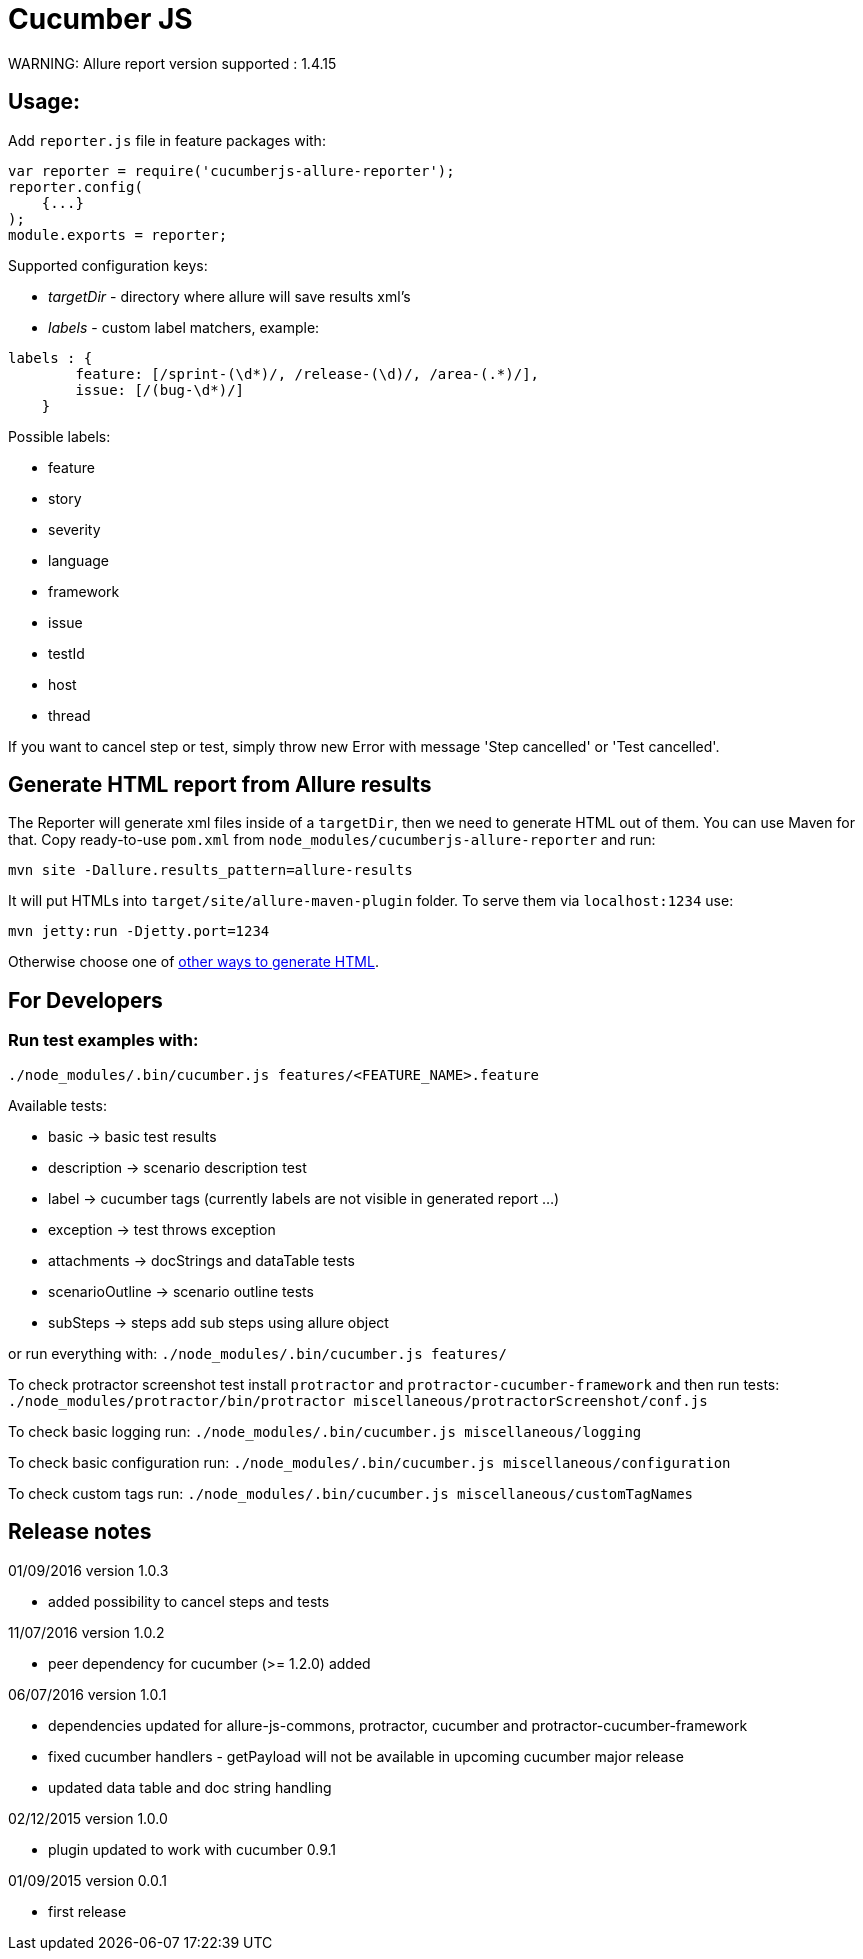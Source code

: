 = Cucumber JS
WARNING: Allure report version supported : 1.4.15

== Usage:
Add `reporter.js` file in feature packages with:

[source, javascript]
----
var reporter = require('cucumberjs-allure-reporter');
reporter.config(
    {...}
);
module.exports = reporter;
----

Supported configuration keys:

* _targetDir_ - directory where allure will save results xml's

* _labels_ - custom label matchers, example:

[source, javascript]
----
labels : {
        feature: [/sprint-(\d*)/, /release-(\d)/, /area-(.*)/],
        issue: [/(bug-\d*)/]
    }
----

Possible labels:

* feature
* story
* severity
* language
* framework
* issue
* testId
* host
* thread

If you want to cancel step or test, simply throw new Error with message 'Step cancelled' or 'Test cancelled'.

== Generate HTML report from Allure results
The Reporter will generate xml files inside of a `targetDir`, then we need to generate HTML out of them.
You can use Maven for that. Copy ready-to-use `pom.xml` from `node_modules/cucumberjs-allure-reporter` and run:

`mvn site -Dallure.results_pattern=allure-results`

It will put HTMLs into `target/site/allure-maven-plugin` folder. To serve them via `localhost:1234` use:

`mvn jetty:run -Djetty.port=1234`

Otherwise choose one of
https://github.com/allure-framework/allure-core/wiki#generating-a-report[other ways to generate HTML].

== For Developers

=== Run test examples with:
`./node_modules/.bin/cucumber.js features/<FEATURE_NAME>.feature`

Available tests:

* basic -> basic test results
* description -> scenario description test
* label -> cucumber tags (currently labels are not visible in generated report ...)
* exception -> test throws exception
* attachments -> docStrings and dataTable tests
* scenarioOutline -> scenario outline tests
* subSteps -> steps add sub steps using allure object

or run everything with: `./node_modules/.bin/cucumber.js features/`

To check protractor screenshot test install `protractor` and `protractor-cucumber-framework` and then
run tests: `./node_modules/protractor/bin/protractor miscellaneous/protractorScreenshot/conf.js`

To check basic logging run: `./node_modules/.bin/cucumber.js miscellaneous/logging`

To check basic configuration run: `./node_modules/.bin/cucumber.js miscellaneous/configuration`

To check custom tags run: `./node_modules/.bin/cucumber.js miscellaneous/customTagNames`

== Release notes
01/09/2016 version 1.0.3

* added possibility to cancel steps and tests

11/07/2016 version 1.0.2

* peer dependency for cucumber (>= 1.2.0) added

06/07/2016 version 1.0.1

* dependencies updated for allure-js-commons, protractor, cucumber and protractor-cucumber-framework
* fixed cucumber handlers - getPayload will not be available in upcoming cucumber major release
* updated data table and doc string handling

02/12/2015 version 1.0.0

* plugin updated to work with cucumber 0.9.1

01/09/2015 version 0.0.1

* first release